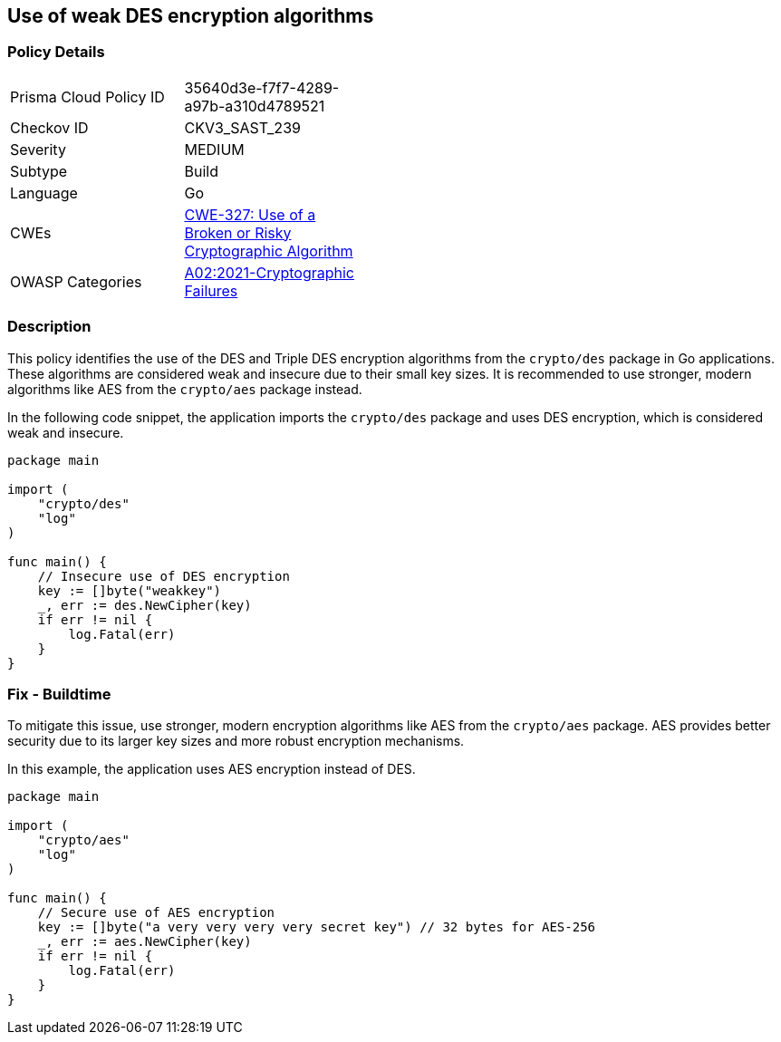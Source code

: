 == Use of weak DES encryption algorithms

=== Policy Details

[width=45%]
[cols="1,1"]
|=== 
|Prisma Cloud Policy ID 
| 35640d3e-f7f7-4289-a97b-a310d4789521

|Checkov ID 
|CKV3_SAST_239

|Severity
|MEDIUM

|Subtype
|Build

|Language
|Go

|CWEs
|https://cwe.mitre.org/data/definitions/327.html[CWE-327: Use of a Broken or Risky Cryptographic Algorithm]

|OWASP Categories
|https://owasp.org/Top10/A02_2021-Cryptographic_Failures/[A02:2021-Cryptographic Failures]

|=== 

=== Description

This policy identifies the use of the DES and Triple DES encryption algorithms from the `crypto/des` package in Go applications. These algorithms are considered weak and insecure due to their small key sizes. It is recommended to use stronger, modern algorithms like AES from the `crypto/aes` package instead.

In the following code snippet, the application imports the `crypto/des` package and uses DES encryption, which is considered weak and insecure.

[source,Go]
----
package main

import (
    "crypto/des"
    "log"
)

func main() {
    // Insecure use of DES encryption
    key := []byte("weakkey")
    _, err := des.NewCipher(key)
    if err != nil {
        log.Fatal(err)
    }
}
----

=== Fix - Buildtime

To mitigate this issue, use stronger, modern encryption algorithms like AES from the `crypto/aes` package. AES provides better security due to its larger key sizes and more robust encryption mechanisms.

In this example, the application uses AES encryption instead of DES.

[source,Go]
----
package main

import (
    "crypto/aes"
    "log"
)

func main() {
    // Secure use of AES encryption
    key := []byte("a very very very very secret key") // 32 bytes for AES-256
    _, err := aes.NewCipher(key)
    if err != nil {
        log.Fatal(err)
    }
}
----